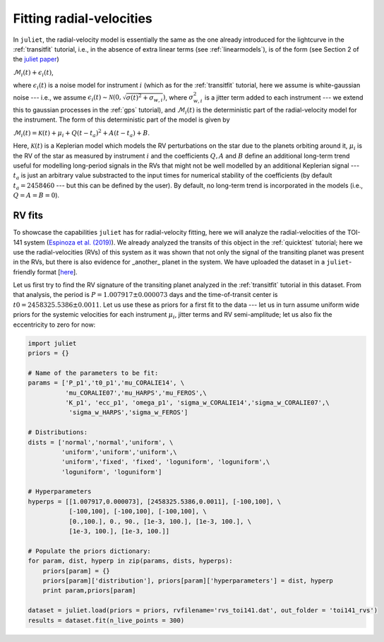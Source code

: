 .. _rvfits:

Fitting radial-velocities
===================

In ``juliet``, the radial-velocity model is essentially the same as the one already introduced for the lightcurve in 
the :ref:`transitfit` tutorial, i.e., in the absence of extra linear terms (see :ref:`linearmodels`), is of the form 
(see Section 2 of the `juliet paper <https://arxiv.org/abs/1812.08549>`_)

:math:`\mathcal{M}_{i}(t) + \epsilon_i(t)`,

where :math:`\epsilon_i(t)` is a noise model for instrument :math:`i` (which as for the :ref:`transitfit` tutorial, 
here we assume is white-gaussian noise --- i.e., we assume :math:`\epsilon_i(t)\sim \mathcal{N}(0,\sqrt{\sigma(t)^2 + \sigma_{w,i}})`, 
where :math:`\sigma^2_{w,i}` is a jitter term added to each instrument --- we extend this to gaussian processes in the 
:ref:`gps` tutorial), and :math:`\mathcal{M}_{i}(t)` is the deterministic part of the radial-velocity model for the instrument. 
The form of this deterministic part of the model is given by

:math:`\mathcal{M}_{i}(t) = \mathcal{K}(t) + \mu_i + Q(t-t_a)^2 + A(t-t_a) + B`.

Here, :math:`\mathcal{K}(t)` is a Keplerian model which models the RV perturbations on the star due to the planets orbiting 
around it, :math:`\mu_i` is the RV of the star as measured by instrument :math:`i` and the coefficients :math:`Q, A` and 
:math:`B` define an additional long-term trend useful for modelling long-period signals in the RVs that might not be well 
modelled by an additional Keplerian signal --- :math:`t_a` is just an arbitrary value substracted to the input times for 
numerical stability of the coefficients (by default :math:`t_a = 2458460` --- but this can be defined by the user). By default, 
no long-term trend is incorporated in the models (i.e., :math:`Q = A = B = 0`).


RV fits
-------

To showcase the capabilities ``juliet`` has for radial-velocity fitting, here we will analyze the radial-velocities of the 
TOI-141 system (`Espinoza et al. (2019) <https://arxiv.org/abs/1903.07694>`_). We already analyzed the transits of this 
object in the :ref:`quicktest` tutorial; here we use the radial-velocities (RVs) of this system as it was shown that not 
only the signal of the transiting planet was present in the RVs, but there is also evidence for _another_ planet in the system. 
We have uploaded the dataset in a ``juliet``-friendly format [`here <https://github.com/nespinoza/juliet/blob/master/docs/tutorials/rvs_toi141.dat>`_].

Let us first try to find the RV signature of the transiting planet analyzed in the :ref:`transitfit` tutorial in this dataset. 
From that analysis, the period is :math:`P = 1.007917 \pm 0.000073` days and the time-of-transit center is 
:math:`t0 = 2458325.5386 \pm 0.0011`. Let us use these as priors for a first fit to the data --- let us in turn assume uniform wide 
priors for the systemic velocities for each instrument :math:`\mu_i`, jitter terms and RV semi-amplitude; let us also fix the eccentricity 
to zero for now:

.. code-block:: python
 
    import juliet
    priors = {}

    # Name of the parameters to be fit:
    params = ['P_p1','t0_p1','mu_CORALIE14', \
              'mu_CORALIE07','mu_HARPS','mu_FEROS',\
              'K_p1', 'ecc_p1', 'omega_p1', 'sigma_w_CORALIE14','sigma_w_CORALIE07',\
               'sigma_w_HARPS','sigma_w_FEROS']

    # Distributions:
    dists = ['normal','normal','uniform', \
             'uniform','uniform','uniform',\
             'uniform','fixed', 'fixed', 'loguniform', 'loguniform',\
             'loguniform', 'loguniform']

    # Hyperparameters
    hyperps = [[1.007917,0.000073], [2458325.5386,0.0011], [-100,100], \
               [-100,100], [-100,100], [-100,100], \
               [0.,100.], 0., 90., [1e-3, 100.], [1e-3, 100.], \
               [1e-3, 100.], [1e-3, 100.]]

    # Populate the priors dictionary:
    for param, dist, hyperp in zip(params, dists, hyperps):
        priors[param] = {}
        priors[param]['distribution'], priors[param]['hyperparameters'] = dist, hyperp
        print param,priors[param]

    dataset = juliet.load(priors = priors, rvfilename='rvs_toi141.dat', out_folder = 'toi141_rvs')
    results = dataset.fit(n_live_points = 300)   


